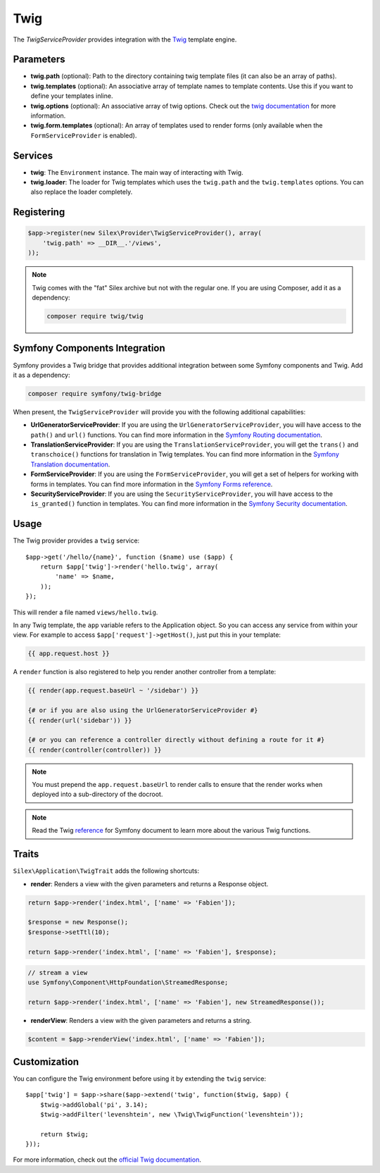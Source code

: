 Twig
====

The *TwigServiceProvider* provides integration with the `Twig
<http://twig.sensiolabs.org/>`_ template engine.

Parameters
----------

* **twig.path** (optional): Path to the directory containing twig template
  files (it can also be an array of paths).

* **twig.templates** (optional): An associative array of template names to
  template contents. Use this if you want to define your templates inline.

* **twig.options** (optional): An associative array of twig
  options. Check out the `twig documentation <http://twig.sensiolabs.org/doc/api.html#environment-options>`_
  for more information.

* **twig.form.templates** (optional): An array of templates used to render
  forms (only available when the ``FormServiceProvider`` is enabled).

Services
--------

* **twig**: The ``Environment`` instance. The main way of
  interacting with Twig.

* **twig.loader**: The loader for Twig templates which uses the ``twig.path``
  and the ``twig.templates`` options. You can also replace the loader
  completely.

Registering
-----------

.. code-block:: php

    $app->register(new Silex\Provider\TwigServiceProvider(), array(
        'twig.path' => __DIR__.'/views',
    ));

.. note::

    Twig comes with the "fat" Silex archive but not with the regular one. If
    you are using Composer, add it as a dependency:

    .. code-block:: bash

        composer require twig/twig

Symfony Components Integration
------------------------------

Symfony provides a Twig bridge that provides additional integration between
some Symfony components and Twig. Add it as a dependency:

.. code-block:: bash

    composer require symfony/twig-bridge

When present, the ``TwigServiceProvider`` will provide you with the following
additional capabilities:

* **UrlGeneratorServiceProvider**: If you are using the
  ``UrlGeneratorServiceProvider``, you will have access to the ``path()`` and
  ``url()`` functions. You can find more information in the `Symfony Routing
  documentation
  <http://symfony.com/doc/current/book/routing.html#generating-urls-from-a-template>`_.

* **TranslationServiceProvider**: If you are using the
  ``TranslationServiceProvider``, you will get the ``trans()`` and
  ``transchoice()`` functions for translation in Twig templates. You can find
  more information in the `Symfony Translation documentation
  <http://symfony.com/doc/current/book/translation.html#twig-templates>`_.

* **FormServiceProvider**: If you are using the ``FormServiceProvider``, you
  will get a set of helpers for working with forms in templates. You can find
  more information in the `Symfony Forms reference
  <http://symfony.com/doc/current/reference/forms/twig_reference.html>`_.

* **SecurityServiceProvider**: If you are using the
  ``SecurityServiceProvider``, you will have access to the ``is_granted()``
  function in templates. You can find more information in the `Symfony
  Security documentation
  <http://symfony.com/doc/current/book/security.html#access-control-in-templates>`_.

Usage
-----

The Twig provider provides a ``twig`` service::

    $app->get('/hello/{name}', function ($name) use ($app) {
        return $app['twig']->render('hello.twig', array(
            'name' => $name,
        ));
    });

This will render a file named ``views/hello.twig``.

In any Twig template, the ``app`` variable refers to the Application object.
So you can access any service from within your view. For example to access
``$app['request']->getHost()``, just put this in your template:

.. code-block:: jinja

    {{ app.request.host }}

A ``render`` function is also registered to help you render another controller
from a template:

.. code-block:: jinja

    {{ render(app.request.baseUrl ~ '/sidebar') }}

    {# or if you are also using the UrlGeneratorServiceProvider #}
    {{ render(url('sidebar')) }}

    {# or you can reference a controller directly without defining a route for it #}
    {{ render(controller(controller)) }}

.. note::

    You must prepend the ``app.request.baseUrl`` to render calls to ensure
    that the render works when deployed into a sub-directory of the docroot.

.. note::

    Read the Twig `reference`_ for Symfony document to learn more about the
    various Twig functions.

Traits
------

``Silex\Application\TwigTrait`` adds the following shortcuts:

* **render**: Renders a view with the given parameters and returns a Response
  object.

.. code-block:: php

    return $app->render('index.html', ['name' => 'Fabien']);

    $response = new Response();
    $response->setTtl(10);

    return $app->render('index.html', ['name' => 'Fabien'], $response);

.. code-block:: php

    // stream a view
    use Symfony\Component\HttpFoundation\StreamedResponse;

    return $app->render('index.html', ['name' => 'Fabien'], new StreamedResponse());

* **renderView**: Renders a view with the given parameters and returns a string.

.. code-block:: php

    $content = $app->renderView('index.html', ['name' => 'Fabien']);

Customization
-------------

You can configure the Twig environment before using it by extending the
``twig`` service::

    $app['twig'] = $app->share($app->extend('twig', function($twig, $app) {
        $twig->addGlobal('pi', 3.14);
        $twig->addFilter('levenshtein', new \Twig\TwigFunction('levenshtein'));

        return $twig;
    }));

For more information, check out the `official Twig documentation
<http://twig.sensiolabs.org>`_.

.. _reference: https://symfony.com/doc/current/reference/twig_reference.html#controller
